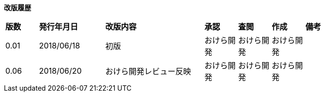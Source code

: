 

// Preamble: Content between the document header and the first section title is called the preamble

*改版履歴*

[cols="1,2,3,1,1,1,1", width="80%"]
|===
|*版数* |*発行年月日* |*改版内容* |*承認* |*査閲* |*作成* |*備考*
|0.01 |2018/06/18 |初版 |おけら開発 |おけら開発 |おけら開発 |
|0.06 |2018/06/20 |おけら開発レビュー反映 |おけら開発 |おけら開発 |おけら開発 |
|0.10 |2018/06/22 a|
|===
